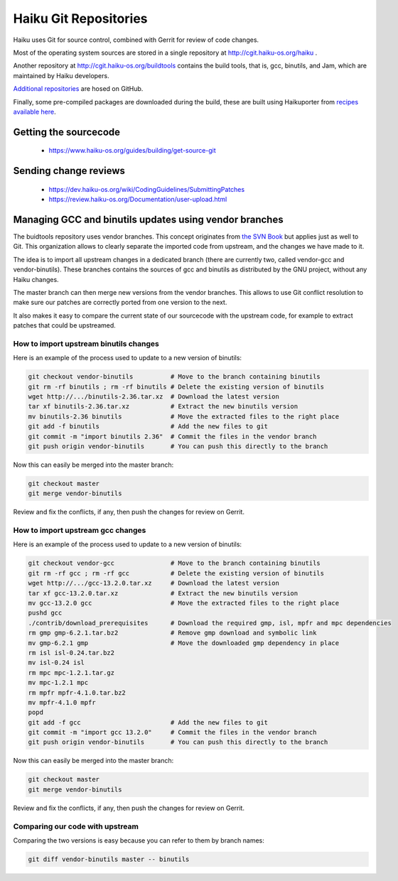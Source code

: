 Haiku Git Repositories
======================

Haiku uses Git for source control, combined with Gerrit for review of code changes.

Most of the operating system sources are stored in a single repository at http://cgit.haiku-os.org/haiku .

Another repository at http://cgit.haiku-os.org/buildtools contains the build tools, that is, gcc,
binutils, and Jam, which are maintained by Haiku developers.

`Additional repositories <https://github.com/orgs/haiku/repositories>`_ are hosed on GitHub.

Finally, some pre-compiled packages are downloaded during the build, these are built using
Haikuporter from `recipes available here <https://github.com/orgs/haikuports/repositories>`_.

Getting the sourcecode
----------------------

 * https://www.haiku-os.org/guides/building/get-source-git

Sending change reviews
----------------------

 * https://dev.haiku-os.org/wiki/CodingGuidelines/SubmittingPatches
 * https://review.haiku-os.org/Documentation/user-upload.html

Managing GCC and binutils updates using vendor branches
-------------------------------------------------------

The buidtools repository uses vendor branches. This concept originates from `the SVN Book <https://svnbook.red-bean.com/en/1.8/svn.advanced.vendorbr.html>`_
but applies just as well to Git. This organization allows to clearly separate the imported code
from upstream, and the changes we have made to it.

The idea is to import all upstream changes in a dedicated branch (there are currently two, called
vendor-gcc and vendor-binutils). These branches contains the sources of gcc and binutils as
distributed by the GNU project, without any Haiku changes.

The master branch can then merge new versions from the vendor branches. This allows to use Git
conflict resolution to make sure our patches are correctly ported from one version to the next.

It also makes it easy to compare the current state of our sourcecode with the upstream code, for
example to extract patches that could be upstreamed.

How to import upstream binutils changes
.......................................

Here is an example of the process used to update to a new version of binutils:

.. code-block:: bash

    git checkout vendor-binutils          # Move to the branch containing binutils
    git rm -rf binutils ; rm -rf binutils # Delete the existing version of binutils
    wget http://.../binutils-2.36.tar.xz  # Download the latest version
    tar xf binutils-2.36.tar.xz           # Extract the new binutils version
    mv binutils-2.36 binutils             # Move the extracted files to the right place
    git add -f binutils                   # Add the new files to git
    git commit -m "import binutils 2.36"  # Commit the files in the vendor branch
    git push origin vendor-binutils       # You can push this directly to the branch

Now this can easily be merged into the master branch:

.. code-block:: bash

    git checkout master
    git merge vendor-binutils

Review and fix the conflicts, if any, then push the changes for review on Gerrit.

How to import upstream gcc changes
..................................

Here is an example of the process used to update to a new version of binutils:

.. code-block:: bash

    git checkout vendor-gcc               # Move to the branch containing binutils
    git rm -rf gcc ; rm -rf gcc           # Delete the existing version of binutils
    wget http://.../gcc-13.2.0.tar.xz     # Download the latest version
    tar xf gcc-13.2.0.tar.xz              # Extract the new binutils version
    mv gcc-13.2.0 gcc                     # Move the extracted files to the right place
    pushd gcc
    ./contrib/download_prerequisites      # Download the required gmp, isl, mpfr and mpc dependencies
    rm gmp gmp-6.2.1.tar.bz2              # Remove gmp download and symbolic link
    mv gmp-6.2.1 gmp                      # Move the downloaded gmp dependency in place
    rm isl isl-0.24.tar.bz2
    mv isl-0.24 isl
    rm mpc mpc-1.2.1.tar.gz
    mv mpc-1.2.1 mpc
    rm mpfr mpfr-4.1.0.tar.bz2
    mv mpfr-4.1.0 mpfr
    popd
    git add -f gcc                        # Add the new files to git
    git commit -m "import gcc 13.2.0"     # Commit the files in the vendor branch
    git push origin vendor-binutils       # You can push this directly to the branch

Now this can easily be merged into the master branch:

.. code-block:: bash

    git checkout master
    git merge vendor-binutils

Review and fix the conflicts, if any, then push the changes for review on Gerrit.

Comparing our code with upstream
................................

Comparing the two versions is easy because you can refer to them by branch names:

.. code-block:: bash

    git diff vendor-binutils master -- binutils
